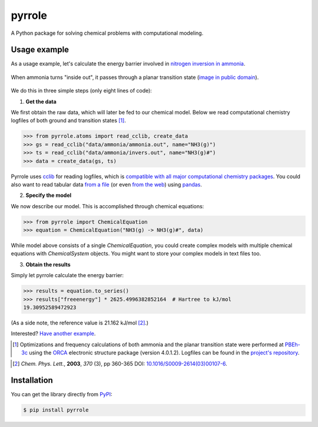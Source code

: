 pyrrole
=======

.. |pypi-badge| image:: https://badge.fury.io/py/pyrrole.svg
   :target: https://badge.fury.io/py/pyrrole
   :alt: Python Package Index (PyPI)

.. |build-badge| image:: https://travis-ci.org/dudektria/pyrrole.svg?branch=master
   :target: https://travis-ci.org/dudektria/pyrrole
   :alt: Travis CI Status

.. |docs-badge| image:: https://readthedocs.org/projects/pyrrole/badge/?version=latest
   :target: https://pyrrole.readthedocs.io/en/latest/?badge=latest
   :alt: Latest Documentation Status

|docs-badge| |build-badge| |pypi-badge|

A Python package for solving chemical problems with computational modeling.

Usage example
-------------

As a usage example, let's calculate the energy barrier involved in `nitrogen inversion in ammonia <https://en.wikipedia.org/wiki/Nitrogen_inversion>`_.

.. figure:: https://upload.wikimedia.org/wikipedia/commons/2/2d/Nitrogen-inversion-3D-balls.png
   :alt: Nitrogen inversion in ammonia
   :align: center

   When ammonia turns "inside out", it passes through a planar transition state (`image in public domain <https://commons.wikimedia.org/wiki/File:Nitrogen-inversion-3D-balls.png>`_).

We do this in three simple steps (only eight lines of code):

1. **Get the data**

We first obtain the raw data, which will later be fed to our chemical model.
Below we read computational chemistry logfiles of both ground and transition states [#level-of-theory]_.

>>> from pyrrole.atoms import read_cclib, create_data
>>> gs = read_cclib("data/ammonia/ammonia.out", name="NH3(g)")
>>> ts = read_cclib("data/ammonia/invers.out", name="NH3(g)#")
>>> data = create_data(gs, ts)

Pyrrole uses `cclib <https://cclib.github.io/>`_ for reading logfiles, which is `compatible with all major computational chemistry packages <https://cclib.github.io/#summary>`_.
You could also want to read tabular data `from a file <https://pyrrole.readthedocs.io/en/latest/using-data-sets.html#reading-local-files>`_ (or even `from the web <https://pyrrole.readthedocs.io/en/latest/using-data-sets.html#reading-the-web>`_) using `pandas <https://pandas.pydata.org/>`_.

2. **Specify the model**

We now describe our model.
This is accomplished through chemical equations:

>>> from pyrrole import ChemicalEquation
>>> equation = ChemicalEquation("NH3(g) -> NH3(g)#", data)

While model above consists of a single `ChemicalEquation`, you could create complex models with multiple chemical equations with `ChemicalSystem` objects.
You might want to store your complex models in text files too.

3. **Obtain the results**

Simply let pyrrole calculate the energy barrier:

>>> results = equation.to_series()
>>> results["freeenergy"] * 2625.4996382852164  # Hartree to kJ/mol
19.30952589472923

(As a side note, the reference value is 21.162 kJ/mol [#experimental-freeenergy-ammonia-inversion]_.)

Interested? `Have another example <https://pyrrole.readthedocs.io/en/latest/getting-started.html>`_.

.. [#level-of-theory] Optimizations and frequency calculations of both ammonia and the planar transition state were performed at `PBEh-3c`_ using the `ORCA`_ electronic structure package (version 4.0.1.2). Logfiles can be found in the `project's repository <https://github.com/dudektria/pyrrole/tree/master/data>`_.

.. _`PBEh-3c`: https://doi.org/10.1063/1.4927476
.. _`ORCA`: https://orcaforum.cec.mpg.de/

.. [#experimental-freeenergy-ammonia-inversion] *Chem. Phys. Lett.*, **2003**, *370* (3), pp 360-365 DOI: `10.1016/S0009-2614(03)00107-6 <https://doi.org/10.1016/S0009-2614(03)00107-6>`_.

Installation
------------

You can get the library directly from `PyPI <https://pypi.org/project/pyrrole/>`_:

.. code-block:: console

   $ pip install pyrrole
